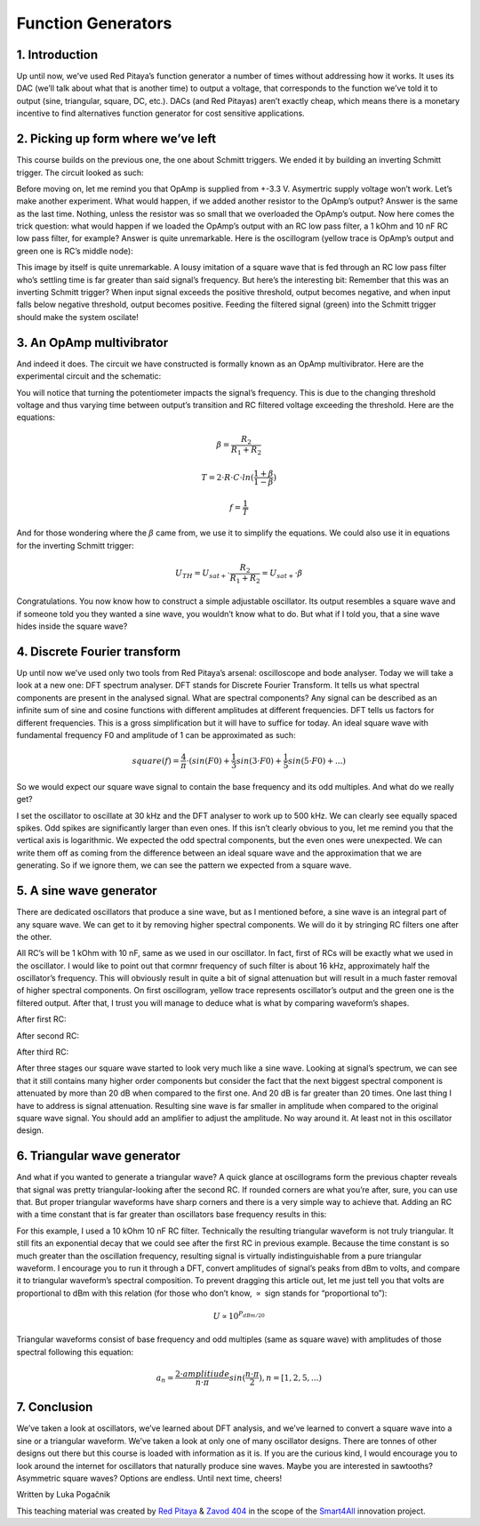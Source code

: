 Function Generators
===================

1. Introduction
-------------------------
Up until now, we’ve used Red Pitaya’s function generator a number of times without addressing how it works. It uses its DAC (we’ll talk about what that is another time) to output a voltage, that corresponds to the function we’ve told it to output (sine, triangular, square, DC, etc.). DACs (and Red Pitayas) aren’t exactly cheap, which means there is a monetary incentive to find alternatives function generator for cost sensitive applications.



2. Picking up form where we’ve left
--------------------------------------
This course builds on the previous one, the one about Schmitt triggers. We ended it by building an inverting Schmitt trigger. The circuit looked as such:

.. image:: img/10_inverting_noninverting_schmitt.png
	:name: schmitt schematics
	:align: center

.. image:: img/10_schmitt_inverting_circuit.jpg
	:name: inverting schmitt circuit
	:align: center

.. image:: img/10_schmitt_inverting_screencap.png
	:name: inverting schmitt screencap
	:align: center

Before moving on, let me remind you that OpAmp is supplied from +-3.3 V. Asymertric supply voltage won’t work.
Let’s make another experiment. What would happen, if we added another resistor to the OpAmp’s output? Answer is the same as the last time. Nothing, unless the resistor was so small that we overloaded the OpAmp’s output. Now here comes the trick question: what would happen if we loaded the OpAmp’s output with an RC low pass filter, a 1 kOhm and 10 nF RC low pass filter, for example? Answer is quite unremarkable. Here is the oscillogram (yellow trace is OpAmp’s output and green one is RC’s middle node):

.. image:: img/11_osc_1RC.png
	:name: schmitt wit RC filter
	:align: center

This image by itself is quite unremarkable. A lousy imitation of a square wave that is fed through an RC low pass filter who’s settling time is far greater than said signal’s frequency. But here’s the interesting bit:
Remember that this was an inverting Schmitt trigger? When input signal exceeds the positive threshold, output becomes negative, and when input falls below negative threshold, output becomes positive. Feeding the filtered signal (green) into the Schmitt trigger should make the system oscilate!

3. An OpAmp multivibrator
--------------------------
And indeed it does. The circuit we have constructed is formally known as an OpAmp multivibrator. Here are the experimental circuit and the schematic:

.. image:: img/11_RC_oscillator_circuit.jpg
	:name: OpAmp multivibrator experiment
	:align: center

.. image:: img/11_OpAmp_multivibrator.png
	:name: OpAmp multivibrator schematic
	:align: center

You will notice that turning the potentiometer impacts the signal’s frequency. This is due to the changing threshold voltage and thus varying time between output’s transition and RC filtered voltage exceeding the threshold. Here are the equations:

	.. math:: \beta = \frac{R_2}{R_1 + R_2}
	
	.. math:: T = 2 \cdot R \cdot C \cdot ln(\frac{1+\beta}{1-\beta})
	
	.. math:: f = \frac{1}{T}
	
And for those wondering where the :math:`\beta` came from, we use it to simplify the equations. We could also use it in equations for the inverting Schmitt trigger:

	.. math:: U_{TH}= U_{sat+} \cdot \frac{R_2}{R_1 + R_2} = U_{sat+} \cdot \beta

Congratulations. You now know how to construct a simple adjustable oscillator. Its output resembles a square wave and if someone told you they wanted a sine wave, you wouldn’t know what to do. But what if I told you, that a sine wave hides inside the square wave?

4. Discrete Fourier transform
--------------------------------
Up until now we’ve used only two tools from Red Pitaya’s arsenal: oscilloscope and bode analyser. Today we will take a look at a new one: DFT spectrum analyser. DFT stands for Discrete Fourier Transform. It tells us what spectral components are present in the analysed signal.
What are spectral components? Any signal can be described as an infinite sum of sine and cosine functions with different amplitudes at different frequencies. DFT tells us factors for different frequencies. This is a gross simplification but it will have to suffice for today.
An ideal square wave with fundamental frequency F0 and amplitude of 1 can be approximated as such:

	.. math:: square(f)=\frac{4}{π} \cdot (sin⁡(F0) + \frac{1}{3} sin⁡(3 \cdot F0) + \frac{1}{5} sin⁡(5 \cdot F0) + ...)

So we would expect our square wave signal to contain the base frequency and its odd multiples. And what do we really get?

.. image:: img/11_osc_0RC_dft.png
	:name: DFT0
	:align: center

I set the oscillator to oscillate at 30 kHz and the DFT analyser to work up to 500 kHz. We can clearly see equally spaced spikes. Odd spikes are significantly larger than even ones. If this isn’t clearly obvious to you, let me remind you that the vertical axis is logarithmic. We expected the odd spectral components, but the even ones were unexpected. We can write them off as coming from the difference between an ideal square wave and the approximation that we are generating. So if we ignore them, we can see the pattern we expected from a square wave.

5. A sine wave generator
--------------------------
There are dedicated oscillators that produce a sine wave, but as I mentioned before, a sine wave is an integral part of any square wave. We can get to it by removing higher spectral components. We will do it by stringing RC filters one after the other.

.. image:: img/11_sine_generator.png
	:name: sine wave generator
	:align: center

All RC’s will be 1 kOhm with 10 nF, same as we used in our oscillator. In fact, first of RCs will be exactly what we used in the oscillator. I would like to point out that cormnr frequency of such filter is about 16 kHz, approximately half the oscillator’s frequency. This will obviously result in quite a bit of signal attenuation but will result in a much faster removal of higher spectral components. On first oscillogram, yellow trace represents oscillator’s output and the green one is the filtered output. After that, I trust you will manage to deduce what is what by comparing waveform’s shapes.

After first RC:

.. image:: img/11_osc_1RC.png
	:name: RC1
	:align: center

.. image:: img/11_osc_1RC_dft.png
	:name: RC1
	:align: center

After second RC:

.. image:: img/11_osc_2RC.png
	:name: RC1
	:align: center

.. image:: img/11_osc_2RC_dft.png
	:name: RC1
	:align: center

After third RC:

.. image:: img/11_osc_3RC.png
	:name: RC1
	:align: center

.. image:: img/11_osc_3RC_dft.png
	:name: RC1
	:align: center

After three stages our square wave started to look very much like a sine wave. Looking at signal’s spectrum, we can see that it still contains many higher order components but consider the fact that the next biggest spectral component is attenuated by more than 20 dB when compared to the first one. And 20 dB is far greater than 20 times.
One last thing I have to address is signal attenuation. Resulting sine wave is far smaller in amplitude when compared to the original square wave signal. You should add an amplifier to adjust the amplitude. No way around it. At least not in this oscillator design.

6. Triangular wave generator
------------------------------
And what if you wanted to generate a triangular wave? A quick glance at oscillograms form the previous chapter reveals that signal was pretty triangular-looking after the second RC. If rounded corners are what you’re after, sure, you can use that. But proper triangular waveforms have sharp corners and there is a very simple way to achieve that.
Adding an RC with a time constant that is far greater than oscillators base frequency results in this:

.. image:: img/11_osc_sq2triang.png
	:name: triangular wave screencap
	:align: center

.. image:: img/11_trinagular_generator.png
	:name: triangular wave schematic
	:align: center

For this example, I used a 10 kOhm 10 nF RC filter. Technically the resulting triangular waveform is not truly triangular. It still fits an exponential decay that we could see after the first RC in previous example. Because the time constant is so much greater than the oscillation frequency, resulting signal is virtually indistinguishable from a pure triangular waveform.
I encourage you to run it through a DFT, convert amplitudes of signal’s peaks from dBm to volts, and compare it to triangular waveform’s spectral composition. To prevent dragging this article out, let me just tell you that volts are proportional to dBm with this relation (for those who don’t know, :math:`\propto` sign stands for “proportional to”):

	.. math:: U \propto 10^{P_{dBm/20}}

Triangular waveforms consist of base frequency and odd multiples (same as square wave) with amplitudes of those spectral following this equation:

	.. math:: a_n = \frac{2 \cdot amplitiude}{n \cdot \pi} sin(\frac{n \cdot \pi}{2}) , n=[1,2,5,...)

7. Conclusion
--------------------
We’ve taken a look at oscillators, we’ve learned about DFT analysis, and we’ve learned to convert a square wave into a sine or a triangular waveform. We’ve taken a look at only one of many oscillator designs. There are tonnes of other designs out there but this course is loaded with information as it is. If you are the curious kind, I would encourage you to look around the internet for oscillators that naturally produce sine waves. Maybe you are interested in sawtooths? Asymmetric square waves? Options are endless. Until next time, cheers!

Written by Luka Pogačnik

This teaching material was created by `Red Pitaya <https://www.redpitaya.com/>`_ & `Zavod 404 <https://404.si/>`_ in the scope of the `Smart4All <https://smart4all.fundingbox.com/>`_ innovation project.